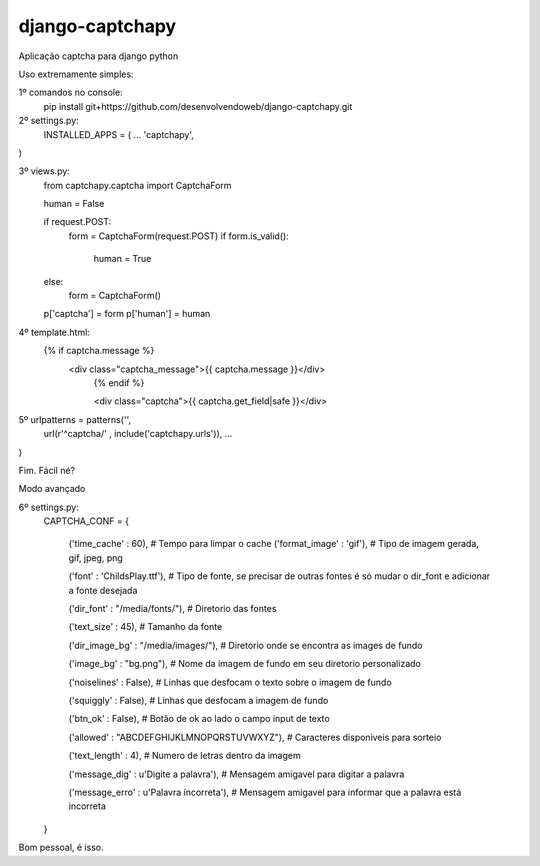 django-captchapy
================

Aplicação captcha para django python

Uso extremamente simples:

1º comandos no console:
    pip install git+https://github.com/desenvolvendoweb/django-captchapy.git

2º settings.py:
    INSTALLED_APPS = (
    ...
    'captchapy',
)

3º views.py:
    from captchapy.captcha import CaptchaForm

    human = False

    if request.POST:
        form = CaptchaForm(request.POST)
        if form.is_valid():
            human = True
    else:
        form = CaptchaForm()

    p['captcha'] = form
    p['human']   = human

4º template.html:
    {% if captcha.message %}
  	    <div class="captcha_message">{{ captcha.message }}</div>
		{% endif %}
		    
		<div class="captcha">{{ captcha.get_field|safe }}</div>

5º urlpatterns  = patterns('',
    url(r'^captcha/'  , include('captchapy.urls')),
    ...
)

Fim. Fácil né?

Modo avançado

6º settings.py:
    CAPTCHA_CONF = {

	('time_cache'   : 60), # Tempo para limpar o cache
        ('format_image' : 'gif'), # Tipo de imagem gerada, gif, jpeg, png

        ('font'         : 'ChildsPlay.ttf'), # Tipo de fonte, se precisar de outras fontes é só mudar o dir_font e adicionar a fonte desejada

        ('dir_font'     : "/media/fonts/"), # Diretorio das fontes

        ('text_size'    : 45), # Tamanho da fonte

        ('dir_image_bg' : "/media/images/"), # Diretorio onde se encontra as images de fundo

        ('image_bg'     : "bg.png"), # Nome da imagem de fundo em seu diretorio personalizado

        ('noiselines'   : False), # Linhas que desfocam o texto sobre o imagem de fundo

        ('squiggly'     : False), # Linhas que desfocam a imagem de fundo

        ('btn_ok'       : False), # Botão de ok ao lado o campo input de texto

        ('allowed'      : "ABCDEFGHIJKLMNOPQRSTUVWXYZ"), # Caracteres disponiveis para sorteio

        ('text_length'  : 4), # Numero de letras dentro da imagem

        ('message_dig'  : u'Digite a palavra'), # Mensagem amigavel para digitar a palavra

        ('message_erro' : u'Palavra íncorreta'), # Mensagem amigavel para informar que a palavra está incorreta
    }

Bom pessoal, é isso.
